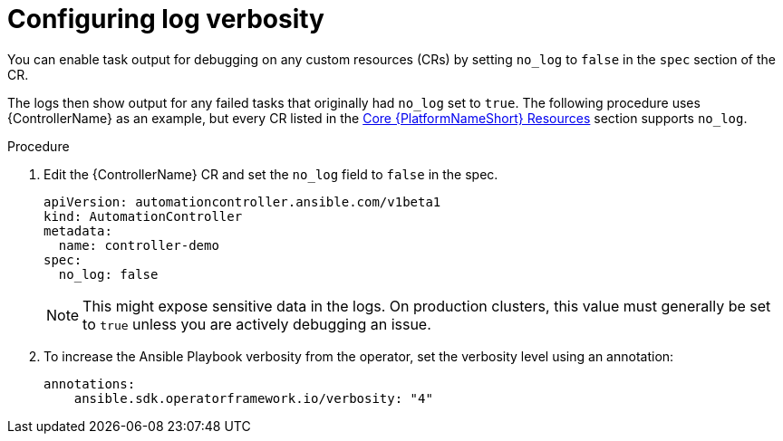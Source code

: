 :_mod-docs-content-type: PROCEDURE

[id="proc-operator-config-log-verbosity_{context}"]

= Configuring log verbosity

[role="_abstract"]

You can enable task output for debugging on any custom resources (CRs) by setting `no_log` to `false` in the `spec` section of the CR.

The logs then show output for any failed tasks that originally had `no_log` set to `true`.
The following procedure uses {ControllerName} as an example, but every CR listed in the link:{BaseURL}/red_hat_ansible_automation_platform/{PlatformVers}/html-single/installing_on_openshift_container_platform/index#ref-operator-core-aap-resources_operator-troubleshoot[Core {PlatformNameShort} Resources] section supports `no_log`. 

.Procedure

. Edit the {ControllerName} CR and set the `no_log` field to `false` in the spec.
+
----
apiVersion: automationcontroller.ansible.com/v1beta1
kind: AutomationController
metadata:
  name: controller-demo
spec:
  no_log: false
----
+
[NOTE]
====
This might expose sensitive data in the logs. On production clusters, this value must generally be set to `true` unless you are actively debugging an issue.
====
+
. To increase the Ansible Playbook verbosity from the operator, set the verbosity level using an annotation:
+
----
annotations:
    ansible.sdk.operatorframework.io/verbosity: "4"
----
